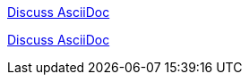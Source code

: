 https://chat.asciidoc.org[Discuss AsciiDoc,role=external,window=_blank]

https://chat.asciidoc.org[Discuss AsciiDoc^]